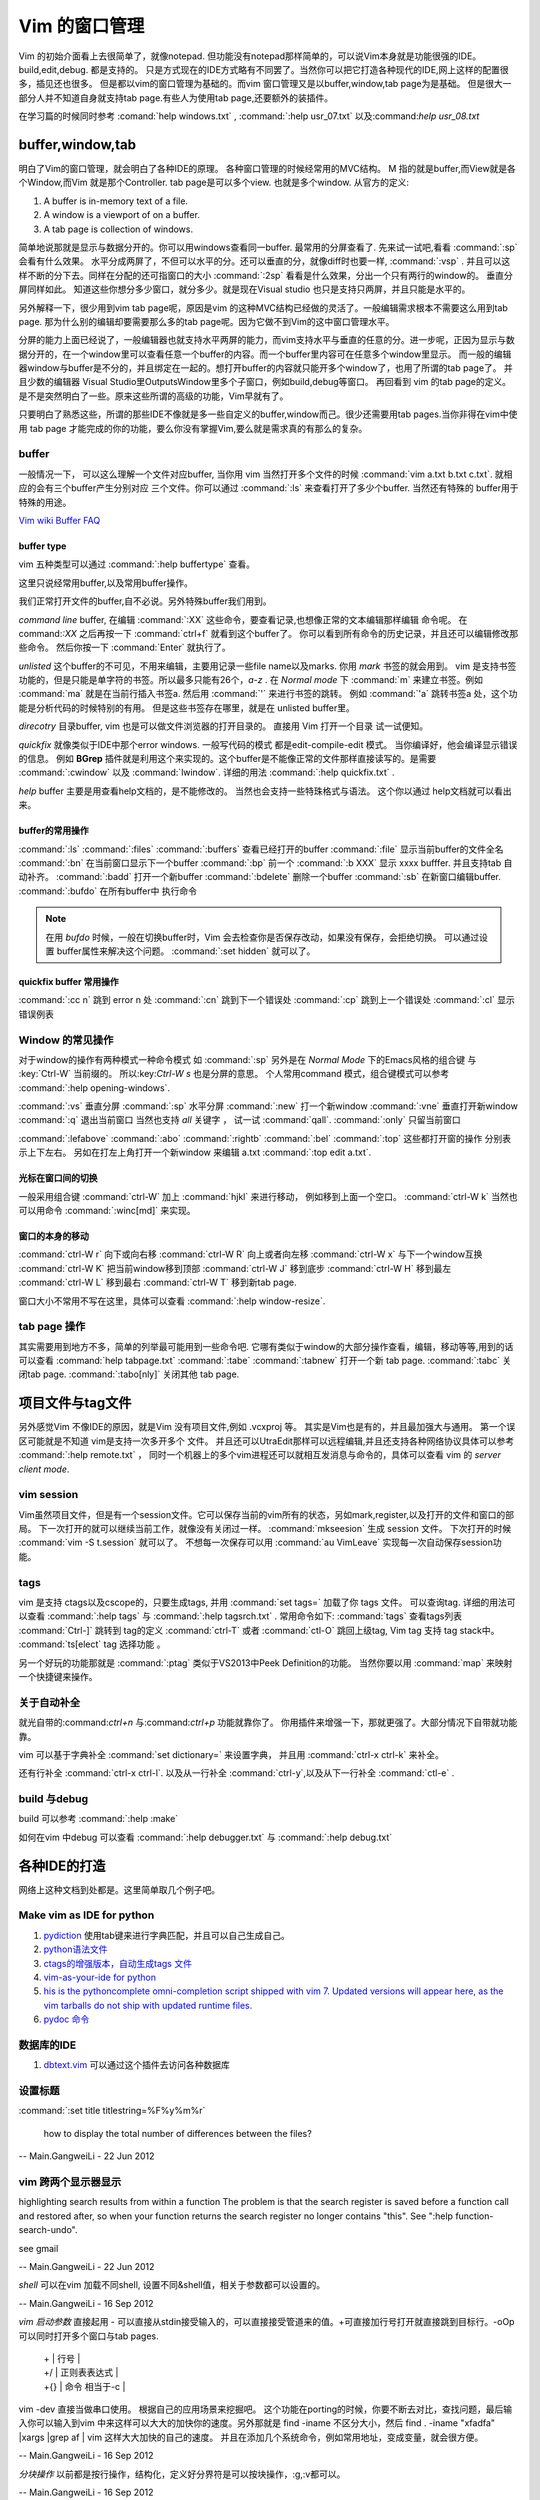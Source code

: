 ﻿Vim 的窗口管理 
**************

Vim 的初始介面看上去很简单了，就像notepad. 但功能没有notepad那样简单的，可以说Vim本身就是功能很强的IDE。build,edit,debug. 都是支持的。 只是方式现在的IDE方式略有不同罢了。当然你可以把它打造各种现代的IDE,网上这样的配置很多，插见还也很多。 但是都以vim的窗口管理为基础的。而vim 窗口管理又是以buffer,window,tab page为是基础。 但是很大一部分人并不知道自身就支持tab page.有些人为使用tab page,还要额外的装插件。 

在学习篇的时候同时参考 :comand:`help windows.txt` , :command:`:help usr_07.txt` 以及:command:`help usr_08.txt`

buffer,window,tab
=================

明白了Vim的窗口管理，就会明白了各种IDE的原理。 各种窗口管理的时候经常用的MVC结构。 M 指的就是buffer,而View就是各个Window,而Vim 就是那个Controller.  tab page是可以多个view. 也就是多个window.
从官方的定义:

#.  A buffer is in-memory text of a file.
#.  A window is a viewport of on a buffer.
#.  A tab page is collection of windows.

简单地说那就是显示与数据分开的。你可以用windows查看同一buffer. 最常用的分屏查看了. 先来试一试吧,看看 :command:`:sp` 会看有什么效果。 水平分成两屏了，不但可以水平的分。还可以垂直的分，就像diff时也要一样, :command:`:vsp` . 并且可以这样不断的分下去。同样在分配的还可指窗口的大小 :command:`:2sp` 看看是什么效果，分出一个只有两行的window的。 垂直分屏同样如此。
知道这些你想分多少窗口，就分多少。就是现在Visual studio 也只是支持只两屏，并且只能是水平的。

另外解释一下，很少用到vim tab page呢，原因是vim 的这种MVC结构已经做的灵活了。一般编辑需求根本不需要这么用到tab page. 那为什么别的编辑却要需要那么多的tab page呢。因为它做不到Vim的这中窗口管理水平。

分屏的能力上面已经说了，一般编辑器也就支持水平两屏的能力，而vim支持水平与垂直的任意的分。进一步呢，正因为显示与数据分开的，在一个window里可以查看任意一个buffer的内容。而一个buffer里内容可在任意多个window里显示。 而一般的编辑器window与buffer是不分的，并且绑定在一起的。想打开buffer的内容就只能开多个window了，也用了所谓的tab page了。 并且少数的编辑器 Visual Studio里OutputsWindow里多个子窗口，例如build,debug等窗口。 再回看到 vim 的tab page的定义。是不是突然明白了一些。原来这些所谓的高级的功能，Vim早就有了。

只要明白了熟悉这些，所谓的那些IDE不像就是多一些自定义的buffer,window而己。很少还需要用tab pages.当你非得在vim中使用 tab page 才能完成的你的功能，要么你没有掌握Vim,要么就是需求真的有那么的复杂。


buffer
------

一般情况一下， 可以这么理解一个文件对应buffer, 当你用 vim 当然打开多个文件的时候 :command:`vim a.txt b.txt c.txt`. 就相应的会有三个buffer产生分别对应 三个文件。你可以通过 :command:`:ls` 来查看打开了多少个buffer. 当然还有特殊的 buffer用于特殊的用途。

`Vim wiki Buffer FAQ <http://vim.wikia.com/wiki/Vim_buffer_FAQ>`_ 

buffer type
^^^^^^^^^^^

vim 五种类型可以通过 :command:`:help buffertype` 查看。

这里只说经常用buffer,以及常用buffer操作。



我们正常打开文件的buffer,自不必说。另外特殊buffer我们用到。 

*command line* buffer, 在编辑 :command:`:XX` 这些命令，要查看记录,也想像正常的文本编辑那样编辑 命令呢。 在 command:`:XX` 之后再按一下 :command:`ctrl+f` 就看到这个buffer了。 你可以看到所有命令的历史记录，并且还可以编辑修改那些命令。 然后你按一下 :command:`Enter` 就执行了。


*unlisted* 这个buffer的不可见，不用来编辑，主要用记录一些file name以及marks. 你用 *mark* 书签的就会用到。 vim 是支持书签功能的，但是只能是单字符的书签。所以最多只能有26个，*a-z* . 在 *Normal mode* 下 :command:`m` 来建立书签。例如 :command:`ma` 就是在当前行插入书签a. 然后用 :command:`'` 来进行书签的跳转。 例如 :command:`'a` 跳转书签a 处，这个功能是分析代码的时候特别的有用。 但是这些书签存在哪里，就是在 unlisted buffer里。

*direcotry* 目录buffer, vim 也是可以做文件浏览器的打开目录的。 直接用 Vim 打开一个目录 试一试便知。

*quickfix* 就像类似于IDE中那个error windows. 一般写代码的模式 都是edit-compile-edit 模式。 当你编译好，他会编译显示错误的信息。 例如 **BGrep** 插件就是利用这个来实现的。这个buffer是不能像正常的文件那样直接读写的。是需要 :command:`:cwindow` 以及 :command:`lwindow`.  详细的用法 :command:`:help quickfix.txt` . 

*help* buffer 主要是用查看help文档的，是不能修改的。 当然也会支持一些特珠格式与语法。 这个你以通过 help文档就可以看出来。

buffer的常用操作
^^^^^^^^^^^^^^^^
:command:`:ls` :command:`:files` :command:`:buffers` 查看已经打开的buffer
:command:`:file` 显示当前buffer的文件全名
:command:`:bn`  在当前窗口显示下一个buffer
:command:`:bp`  前一个
:command:`:b XXX`  显示 xxxx bufffer. 并且支持tab 自动补齐。
:command:`:badd` 打开一个新buffer
:command:`:bdelete` 删除一个buffer
:command:`:sb`  在新窗口编辑buffer.
:command:`:bufdo`  在所有buffer中 执行命令 

.. note::

   在用 *bufdo* 时候，一般在切换buffer时，Vim 会去检查你是否保存改动，如果没有保存，会拒绝切换。 可以通过设置 buffer属性来解决这个问题。
   :command:`:set hidden` 就可以了。

quickfix buffer 常用操作
^^^^^^^^^^^^^^^^^^^^^^^^
:command:`:cc n`  跳到 error n 处
:command:`:cn`    跳到下一个错误处
:command:`:cp`    跳到上一个错误处
:command:`:cl`    显示错误例表



Window 的常见操作
-----------------

对于window的操作有两种模式一种命令模式 如 :command:`:sp` 另外是在 *Normal Mode* 下的Emacs风格的组合键 与 :key:`Ctrl-W` 当前缀的。 所以:key:`Ctrl-W s` 也是分屏的意思。
个人常用command 模式，组合键模式可以参考 :command:`:help opening-windows`.

:command:`:vs` 垂直分屏
:command:`:sp` 水平分屏
:command:`:new` 打一个新window
:command:`:vne` 垂直打开新window  
:command:`:q`  退出当前窗口 当然也支持 *all* 关键字  ， 试一试 :command:`qall`.
:command:`:only` 只留当前窗口

:command:`:lefabove` :command:`:abo` :command:`:rightb` :command:`:bel` :command:`:top` 这些都打开窗的操作  分别表示上下左右。 另如在打左上角打开一个新window 来编辑 a.txt :command:`:top edit a.txt`. 


光标在窗口间的切换
^^^^^^^^^^^^^^^^^^

一般采用组合键 :command:`ctrl-W` 加上 :command:`hjkl` 来进行移动， 例如移到上面一个空口。 :command:`ctrl-W k`
当然也可以用命令 :command:`:winc[md]` 来实现。


窗口的本身的移动
^^^^^^^^^^^^^^^^

:command:`ctrl-W r` 向下或向右移
:command:`ctrl-W R` 向上或者向左移
:command:`ctrl-W x` 与下一个window互换
:command:`ctrl-W K` 把当前window移到顶部
:command:`ctrl-W J` 移到底步
:command:`ctrl-W H` 移到最左
:command:`ctrl-W L` 移到最右
:command:`ctrl-W T` 移到新tab page.


窗口大小不常用不写在这里，具体可以查看 :command:`:help window-resize`. 


tab page 操作
-------------

其实需要用到地方不多，简单的列举最可能用到一些命令吧. 它哪有类似于window的大部分操作查看，编辑，移动等等,用到的话可以查看 :command:`help tabpage.txt` 
:command:`:tabe` :command:`:tabnew` 打开一个新 tab page.
:command:`:tabc` 关闭tab page. :command:`:tabo[nly]` 关闭其他 tab page.

项目文件与tag文件
=================

另外感觉Vim 不像IDE的原因，就是Vim 没有项目文件,例如 .vcxproj 等。 其实是Vim也是有的，并且最加强大与通用。
第一个误区可能就是不知道 vim是支持一次多开多个 文件。 并且还可以UtraEdit那样可以远程编辑,并且还支持各种网络协议具体可以参考 :command:`:help remote.txt` ， 同时一个机器上的多个vim进程还可以就相互发消息与命令的，具体可以查看 vim 的 *server client mode*. 

vim session
-----------

Vim虽然项目文件，但是有一个session文件。它可以保存当前的vim所有的状态，另如mark,register,以及打开的文件和窗口的部局。 下一次打开的就可以继续当前工作，就像没有关闭过一样。
:command:`mkseesion` 生成 session 文件。 下次打开的时候  :command:`vim -S   t.session` 就可以了。 不想每一次保存可以用 :command:`au VimLeave` 实现每一次自动保存session功能。


tags 
----

vim 是支持 ctags以及cscope的，只要生成tags, 并用 :command:`set tags=` 加载了你 tags 文件。 可以查询tag.  详细的用法可以查看 :command:`:help tags` 与 :command:`:help tagsrch.txt` .
常用命令如下:
:command:`tags` 查看tags列表
:command:`Ctrl-]` 跳转到 tag的定义
:command:`ctrl-T` 或者 :command:`ctl-O` 跳回上级tag, Vim tag 支持 tag stack中。
:command:`ts[elect` tag 选择功能 。

另一个好玩的功能那就是 :command:`:ptag`  类似于VS2013中Peek Definition的功能。 当然你要以用 :command:`map` 来映射一个快捷键来操作。


关于自动补全
------------

就光自带的:command:`ctrl+n` 与:command:`ctrl+p` 功能就靠你了。 你用插件来增强一下，那就更强了。大部分情况下自带就功能靠。

vim 可以基于字典补全 :command:`set dictionary=` 来设置字典， 并且用 :command:`ctrl-x ctrl-k` 来补全。

还有行补全 :command:`ctrl-x ctrl-l`.  以及从一行补全 :command:`ctrl-y`,以及从下一行补全 :command:`ctl-e` .


build 与debug
-------------

build 可以参考 :command:`:help :make`

如何在vim 中debug 可以查看 :command:`:help debugger.txt` 与 :command:`:help debug.txt`


各种IDE的打造 
=============

网络上这种文档到处都是。这里简单取几个例子吧。

Make vim as IDE for python
--------------------------

#. `pydiction <http://www.vim.org/scripts/script.php?script_id=850>`_   使用tab键来进行字典匹配，并且可以自己生成自己。
#. `python语法文件 <http://www.vim.org/scripts/script.php?script_id=790>`_ 
#. `ctags的增强版本，自动生成tags 文件 <http://www.vim.org/scripts/script.php?script_id=3114>`_ 
#. `vim-as-your-ide for python <http://haridas.in/vim-as-your-ide.html>`_ 
#. `his is the pythoncomplete omni-completion script shipped with vim 7.  Updated versions will appear here, as the vim tarballs do not ship with updated runtime files.  <http://www.vim.org/scripts/script.php?script_id=1542>`_ 
#. `pydoc 命令 <http://www.vim.org/scripts/script.php?script_id=910>`_ 

数据库的IDE
-----------

#. `dbtext.vim <http://vim.sourceforge.net/scripts/script.php?script&#95;id&#61;356>`_  可以通过这个插件去访问各种数据库
   
设置标题
--------

:command:`:set title titlestring=%F%y%m%r`


 how to display the total number of differences between the files?

-- Main.GangweiLi - 22 Jun 2012


vim 跨两个显示器显示
--------------------
.. code-block:: vim
   . Run "gvim -N -u NONE -i NONE"
   . Put the Application window across the boundary between
     the two monitors
   . Enter command ":vsplit"
   Workaround is :set guioptions+=l, :set guioptions-=L, :set guioptions+=r
   or :set guioptions-=R.
   
   When splitting window vertically, Vim shows scrollbar.  It causes window
   resize.  When resizing window, Vim try to keep window completely on
   screen.  And currently it is performed by comparing window position with
   workarea (not entire screen).  Therefore, Vim window always moves when
   it is across the boundary the two monitors.




highlighting search results from within a function   
The problem is that the search register is saved before a function
call and restored after, so when your function returns the search
register no longer contains "this".  See ":help
function-search-undo".

see gmail

-- Main.GangweiLi - 22 Jun 2012


*shell* 
可以在vim 加载不同shell, 设置不同&shell值，相关于参数都可以设置的。

-- Main.GangweiLi - 16 Sep 2012


*vim 启动参数*
直接起用 - 可以直接从stdin接受输入的，可以直接接受管道来的值。+可直接加行号打开就直接跳到目标行。-oOp 可以同时打开多个窗口与tab pages.   
 | + | 行号 |
 | +/ | 正则表表达式 |
 | +{} | 命令 相当于-c |
vim -dev 直接当做串口使用。 根据自己的应用场景来挖掘吧。
这个功能在porting的时候，你要不断去对比，查找问题，最后输入你可以输入到vim 中来这样可以大大的加快你的速度。另外那就是 find  -iname 不区分大小，然后 find . -iname "xfadfa" |xargs |grep af | vim 这样大大加快的自己的速度。
并且在添加几个系统命令，例如常用地址，变成变量，就会很方便。

-- Main.GangweiLi - 16 Sep 2012




*分块操作*
以前都是按行操作，结构化，定义好分界符是可以按块操作，:g,:v都可以。

-- Main.GangweiLi - 16 Sep 2012


*改变swap文件路径*  通过设置 &dir的值。

-- Main.GangweiLi - 16 Sep 2012


*减少的应用* inoreabbr,iabbr 在case的时候如何用上这些功能，能够快速打出不，而不是去搜索。

-- Main.GangweiLi - 16 Sep 2012


*QuickFix的使用技巧*
cn,cnf,ln,lnf, 经常修改的时候经常会这个模式，知道这些命令可以大大的提高你的效率。

-- Main.GangweiLi - 16 Sep 2012


*读写文件*
writefile, readfile函数。当你生成一些固定长度的格式，就可以使用repeat函数来实现。

-- Main.GangweiLi - 16 Sep 2012


*comments* 格式，有的时候可以借用某种语言的注释格式，vim支持最好的那就是C。

-- Main.GangweiLi - 16 Sep 2012


*状态栏*你可以使用　&statusline, rulerformat 来定制它。

-- Main.GangweiLi - 16 Sep 2012

[[amplitude phase estimation (APES)] [ftp://www.sal.ufl.edu/ywang]] 这个是谱估计的,但是现在还没有下载到,据说有二维估计,先保存下吧.




*scrolling*
关于屏幕的滚动，之前那些zz,zl,zh,zt以及ctrl-e/d,F,Y,u等等，以及多屏同步滚动问题都是在这里的。设置scrollingbind,以及syncbind功能。所有的说明都:help scroll.txt 就可以查到了。或者:help CTRL-D。
Vim scrolling功能也是极强的，目前我们差不能够想到了方式它都有了。同时现在对于Emacs自己也有了新的认识，那就是当你只专注一个方面的时候用Vim就比较好，但是当你经常在不同系统之间进行切换的时候，你就会发现在利用Emacs会更好，就像XWindows一样。

-- Main.GangweiLi - 25 Jan 2013






</verbatim>
*set showcmd*   显示选择了多少行

-- Main.GangweiLi - 19 Jun 2014


*http://vim.wikia.com/wiki/Modeline_magic* modeline  设置格式
当modline 不起作用时，在.vimrc中加一条set modeline

    
   * `vi.mm <%ATTACHURL%/vi.mm>`_ : vi.mm

  

   * `UTL.VIM <http://www.vim.org/scripts/script.php?script&#95;id&#61;293>`_  %IF{" '可以根据URL 打开各种文件，就像浏览器一样。可以打开.pdf,.jpg,.doc等' = '' " then="" else="- "}%可以根据URL 打开各种文件，就像浏览器一样。可以打开.pdf,.jpg,.doc等
   * `xml.vim 插件  <http://www.vim.org/scripts/script.php?script&#95;id&#61;1397>`_  %IF{" '编辑xml文件的利器，主要实现机制就是 &#42;omnifunc&#42; 的补全功能' = '' " then="" else="- "}%编辑xml文件的利器，主要实现机制就是 &#42;omnifunc&#42; 的补全功能
   * `vim 离合器 <http://hackaday.com/2012/06/21/building-a-clutch-for-vim/>`_  %IF{" '利用脚来实现键盘操作' = '' " then="" else="- "}%利用脚来实现键盘操作
   * `vim latex 插件 <http://atp-vim.sourceforge.net/>`_  %IF{" '' = '' " then="" else="- "}%
   * `fuzzyfinder <http://hi.baidu.com/sowill/item/7621706e50c957156995e6a2>`_  %IF{" 'VIM中的文件查找利器' = '' " then="" else="- "}%VIM中的文件查找利器

   * `vim debugger python <http://www.2maomao.com/blog/win32-vim-debug-python/>`_  %IF{" '下一个目标把vim 打造一个调试前端。' = '' " then="" else="- "}%下一个目标把vim 打造一个调试前端。 vimgdb
   * `vim debugger for perl <http://search.cpan.org/~kablamo/Vim-Debug-0.8/lib/Vim/Debug/Perl.pm>`_ 
   * `vimgvim支持对齐线.html <http://www.vimer.cn/2012/05/vimgvim&#37;E6&#37;94&#37;AF&#37;E6&#37;8C&#37;81&#37;E5&#37;AF&#37;B9&#37;E9&#37;BD&#37;90&#37;E7&#37;BA&#37;BF.html>`_  %IF{" 'set cc&#61;1,3,5,就直接出现标尺了' = '' " then="" else="- "}%set cc&#61;1,3,5,就直接出现标尺了
   * `给 vim 增加查字典功能 <http://hi.baidu.com/ilqxd9l0vj/item/c1abc2d4665ba0e1b3f777a6>`_  %IF{" '这个很实用在写与看文档的时候' = '' " then="" else="- "}%这个很实用在写与看文档的时候
   * `TxtBrowser&#34; plugin is a pla <http://www.vim.org/scripts/script.php?script&#95;id&#61;2899>`_  %IF{" '' = '' " then="" else="- "}%

   






